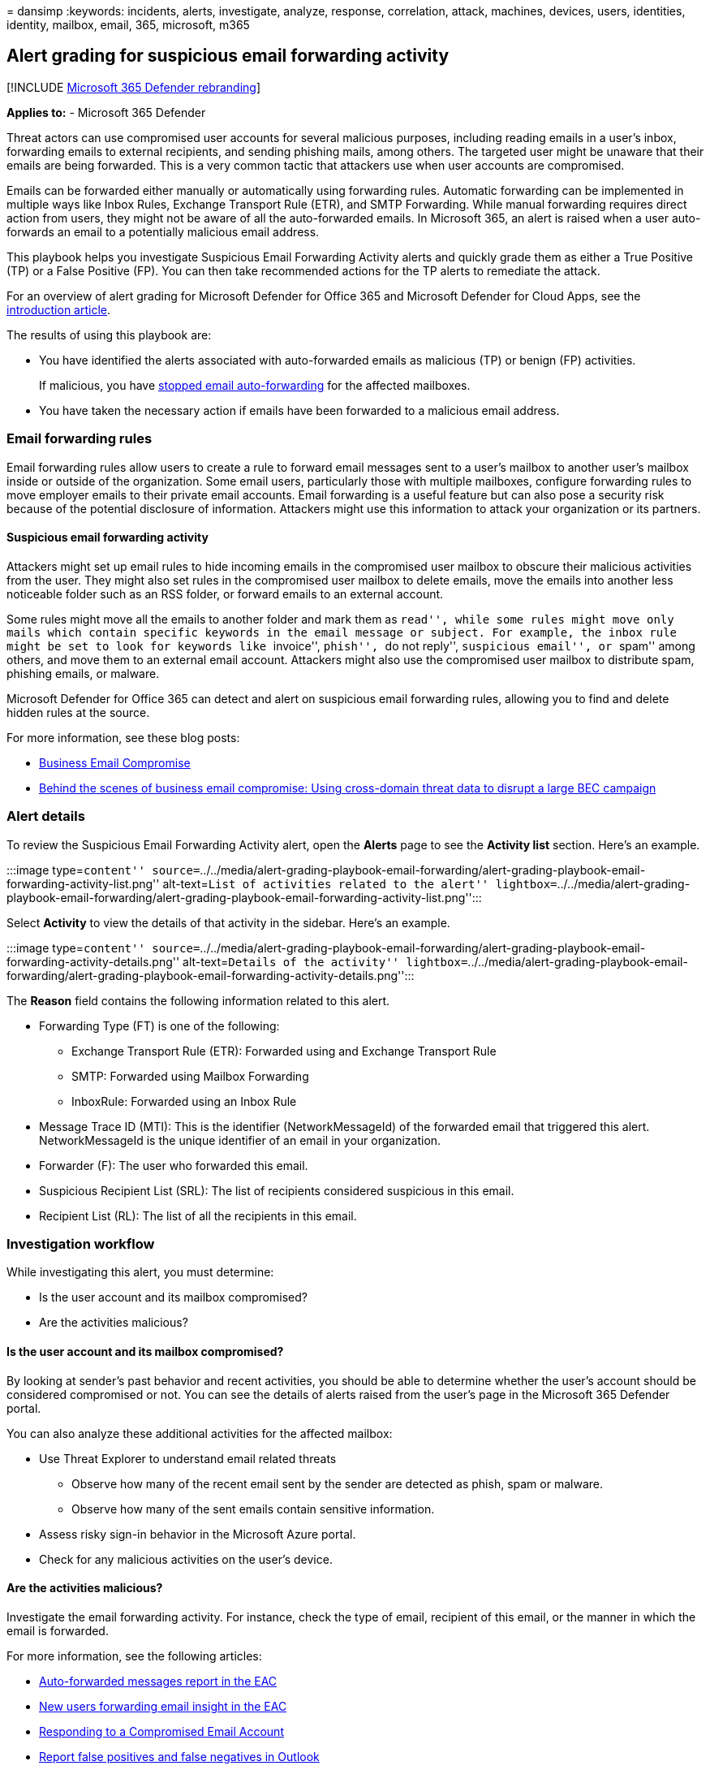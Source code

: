 = 
dansimp
:keywords: incidents, alerts, investigate, analyze, response,
correlation, attack, machines, devices, users, identities, identity,
mailbox, email, 365, microsoft, m365

== Alert grading for suspicious email forwarding activity

{empty}[!INCLUDE link:../includes/microsoft-defender.md[Microsoft 365
Defender rebranding]]

*Applies to:* - Microsoft 365 Defender

Threat actors can use compromised user accounts for several malicious
purposes, including reading emails in a user’s inbox, forwarding emails
to external recipients, and sending phishing mails, among others. The
targeted user might be unaware that their emails are being forwarded.
This is a very common tactic that attackers use when user accounts are
compromised.

Emails can be forwarded either manually or automatically using
forwarding rules. Automatic forwarding can be implemented in multiple
ways like Inbox Rules, Exchange Transport Rule (ETR), and SMTP
Forwarding. While manual forwarding requires direct action from users,
they might not be aware of all the auto-forwarded emails. In Microsoft
365, an alert is raised when a user auto-forwards an email to a
potentially malicious email address.

This playbook helps you investigate Suspicious Email Forwarding Activity
alerts and quickly grade them as either a True Positive (TP) or a False
Positive (FP). You can then take recommended actions for the TP alerts
to remediate the attack.

For an overview of alert grading for Microsoft Defender for Office 365
and Microsoft Defender for Cloud Apps, see the
link:alert-grading-playbooks.md[introduction article].

The results of using this playbook are:

* You have identified the alerts associated with auto-forwarded emails
as malicious (TP) or benign (FP) activities.
+
If malicious, you have
link:../office-365-security/outbound-spam-policies-external-email-forwarding.md[stopped
email auto-forwarding] for the affected mailboxes.
* You have taken the necessary action if emails have been forwarded to a
malicious email address.

=== Email forwarding rules

Email forwarding rules allow users to create a rule to forward email
messages sent to a user’s mailbox to another user’s mailbox inside or
outside of the organization. Some email users, particularly those with
multiple mailboxes, configure forwarding rules to move employer emails
to their private email accounts. Email forwarding is a useful feature
but can also pose a security risk because of the potential disclosure of
information. Attackers might use this information to attack your
organization or its partners.

==== Suspicious email forwarding activity

Attackers might set up email rules to hide incoming emails in the
compromised user mailbox to obscure their malicious activities from the
user. They might also set rules in the compromised user mailbox to
delete emails, move the emails into another less noticeable folder such
as an RSS folder, or forward emails to an external account.

Some rules might move all the emails to another folder and mark them as
``read'', while some rules might move only mails which contain specific
keywords in the email message or subject. For example, the inbox rule
might be set to look for keywords like ``invoice'', ``phish'', ``do not
reply'', ``suspicious email'', or ``spam'' among others, and move them
to an external email account. Attackers might also use the compromised
user mailbox to distribute spam, phishing emails, or malware.

Microsoft Defender for Office 365 can detect and alert on suspicious
email forwarding rules, allowing you to find and delete hidden rules at
the source.

For more information, see these blog posts:

* https://techcommunity.microsoft.com/t5/microsoft-defender-for-office/business-email-uncompromised-part-one/ba-p/2159900[Business
Email Compromise]
* https://www.microsoft.com/security/blog/2021/06/14/behind-the-scenes-of-business-email-compromise-using-cross-domain-threat-data-to-disrupt-a-large-bec-infrastructure/[Behind
the scenes of business email compromise: Using cross-domain threat data
to disrupt a large BEC campaign]

=== Alert details

To review the Suspicious Email Forwarding Activity alert, open the
*Alerts* page to see the *Activity list* section. Here’s an example.

:::image type=``content''
source=``../../media/alert-grading-playbook-email-forwarding/alert-grading-playbook-email-forwarding-activity-list.png''
alt-text=``List of activities related to the alert''
lightbox=``../../media/alert-grading-playbook-email-forwarding/alert-grading-playbook-email-forwarding-activity-list.png'':::

Select *Activity* to view the details of that activity in the sidebar.
Here’s an example.

:::image type=``content''
source=``../../media/alert-grading-playbook-email-forwarding/alert-grading-playbook-email-forwarding-activity-details.png''
alt-text=``Details of the activity''
lightbox=``../../media/alert-grading-playbook-email-forwarding/alert-grading-playbook-email-forwarding-activity-details.png'':::

The *Reason* field contains the following information related to this
alert.

* Forwarding Type (FT) is one of the following:
** Exchange Transport Rule (ETR): Forwarded using and Exchange Transport
Rule
** SMTP: Forwarded using Mailbox Forwarding
** InboxRule: Forwarded using an Inbox Rule
* Message Trace ID (MTI): This is the identifier (NetworkMessageId) of
the forwarded email that triggered this alert. NetworkMessageId is the
unique identifier of an email in your organization.
* Forwarder (F): The user who forwarded this email.
* Suspicious Recipient List (SRL): The list of recipients considered
suspicious in this email.
* Recipient List (RL): The list of all the recipients in this email.

=== Investigation workflow

While investigating this alert, you must determine:

* Is the user account and its mailbox compromised?
* Are the activities malicious?

==== Is the user account and its mailbox compromised?

By looking at sender’s past behavior and recent activities, you should
be able to determine whether the user’s account should be considered
compromised or not. You can see the details of alerts raised from the
user’s page in the Microsoft 365 Defender portal.

You can also analyze these additional activities for the affected
mailbox:

* Use Threat Explorer to understand email related threats
** Observe how many of the recent email sent by the sender are detected
as phish, spam or malware.
** Observe how many of the sent emails contain sensitive information.
* Assess risky sign-in behavior in the Microsoft Azure portal.
* Check for any malicious activities on the user’s device.

==== Are the activities malicious?

Investigate the email forwarding activity. For instance, check the type
of email, recipient of this email, or the manner in which the email is
forwarded.

For more information, see the following articles:

* link:/exchange/monitoring/mail-flow-reports/mfr-auto-forwarded-messages-report[Auto-forwarded
messages report in the EAC]
* link:/exchange/monitoring/mail-flow-insights/mfi-new-users-forwarding-email-insight[New
users forwarding email insight in the EAC]
* link:/microsoft-365/security/office-365-security/responding-to-a-compromised-email-account[Responding
to a Compromised Email Account]
* link:/microsoft-365/security/office-365-security/submissions-outlook-report-messages[Report
false positives and false negatives in Outlook]

Here is the workflow to identify suspicious email forwarding activities.

:::image type=``content''
source=``../../media/alert-grading-playbook-email-forwarding/alert-grading-playbook-email-forwarding-workflow.png''
alt-text=``Alert investigation workflow for email forwarding''
lightbox=``../../media/alert-grading-playbook-email-forwarding/alert-grading-playbook-email-forwarding-workflow.png'':::

You can investigate an email forwarding alert using Threat Explorer or
with advanced hunting queries, based on the availability of features in
the Microsoft 365 Defender portal. You may choose to follow the entire
process or a part of the process as needed.

=== Using Threat Explorer

Threat Explorer provides an interactive investigation experience for
email related threats to determine whether this activity is suspicious
or not. You can use the following indicators from the alert information:

* SRL/RL: Use the (Suspicious) Recipients List (SRL) to find these
details:
+
:::image type=``content''
source=``../../media/alert-grading-playbook-email-forwarding/alert-grading-playbook-email-forwarding-recipients-list.png''
alt-text=``Example of the list of recipients''
lightbox=``../../media/alert-grading-playbook-email-forwarding/alert-grading-playbook-email-forwarding-recipients-list.png'':::
** Who else has forwarded emails to these recipients?
** How many emails have been forwarded to these recipients?
** How frequently are emails forwarded to these recipients?
* MTI: Use the Message Trace ID/Network Message ID to find these
details:
+
:::image type=``content''
source=``../../media/alert-grading-playbook-email-forwarding/alert-grading-playbook-email-forwarding-network-message-id.png''
alt-text=``Example of the Network Message ID''
lightbox=``../../media/alert-grading-playbook-email-forwarding/alert-grading-playbook-email-forwarding-network-message-id.png'':::
** What additional details are available for this email? For example:
subject, return path, and timestamp.
** What is the origin of this email? Are there any similar emails?
** Does this email contain any URLs? Does the URL point to any sensitive
data?
** Does the email contain any attachments? Do the attachments contain
sensitive information?
** What was the action taken on the email? Was it deleted, marked as
read, or moved to another folder?
** Are there any threats associated with this email? Is this email part
of any campaign?

Based on answers to these questions, you should be able to determine
whether an email is malicious or benign.

=== Advanced hunting queries

To use link:advanced-hunting-overview.md[advanced Hunting] queries to
gather information related to an alert and determine whether or not the
activity is suspicious, make sure you have access to the following
tables:

* EmailEvents - Contains information related to email flow.
* EmailUrlInfo - Contains information related to URLs in emails.
* CloudAppEvents -Contains audit log of user activities.
* IdentityLogonEvents - Contains login information for all users.

____
[!NOTE] Certain parameters are unique to your organization or network.
Fill in these specific parameters as instructed in each query.
____

Run this query to find out who else has forwarded emails to these
recipients (SRL/RL).

[source,kusto]
----
let srl=pack_array("{SRL}"); //Put values from SRL here.
EmailEvents
| where RecipientEmailAddress in (srl)
| distinct SenderDisplayName, SenderFromAddress, SenderObjectId
----

Run this query to find out how many emails were forwarded to these
recipients.

[source,kusto]
----
let srl=pack_array("{SRL}"); //Put values from SRL here.
EmailEvents
| where RecipientEmailAddress in (srl)
| summarize Count=dcount(NetworkMessageId) by RecipientEmailAddress
----

Run this query to find out how frequently are emails forwarded to these
recipients.

[source,kusto]
----
let srl=pack_array("{SRL}"); //Put values from SRL here.
EmailEvents
| where RecipientEmailAddress in (srl)
| summarize Count=dcount(NetworkMessageId) by RecipientEmailAddress, bin(Timestamp, 1d)
----

Run this query to find out if the email contains any URLs.

[source,kusto]
----
let mti='{MTI}'; //Replace {MTI} with MTI from alert
EmailUrlInfo
| where NetworkMessageId == mti
----

Run this query to find out if the email contains any attachments.

[source,kusto]
----
let mti='{MTI}'; //Replace {MTI} with MTI from alert
EmailAttachmentInfo
| where NetworkMessageId == mti
----

Run this query to find out if the Forwarder (sender) has created any new
rules.

[source,kusto]
----
let sender = "{SENDER}"; //Replace {SENDER} with display name of Forwarder
let action_types = pack_array(
    "New-InboxRule",
    "UpdateInboxRules",
    "Set-InboxRule",
    "Set-Mailbox",
    "New-TransportRule",
    "Set-TransportRule");
CloudAppEvents
| where AccountDisplayName == sender
| where ActionType in (action_types)
----

Run this query to find out if there were any anomalous login events from
this user. For example: unknown IPs, new applications, uncommon
countries, multiple LogonFailed events.

[source,kusto]
----
let sender = "{SENDER}"; //Replace {SENDER} with email of the Forwarder
IdentityLogonEvents
| where AccountUpn == sender
----

==== Investigating forwarding rules

You can also find suspicious forwarding rules using the Exchange admin
center, based on the rule type (the FT value in the alert).

* ETR
+
Exchange transport rules are listed in the *Rules* section. Verify that
all rules are as expected.
* SMTP
+
You can see mailbox forwarding rules by selecting the sender’s mailbox
*> Manage mail flow settings > Email forwarding > Edit*.
* InboxRule
+
Inbox rules are configured with the e-mail client. You can use the
link:/powershell/module/exchange/get-inboxrule[Get-InboxRule] PowerShell
cmdlet to list the inbox rules created by users.

==== Additional investigation

Along with the evidence discovered so far, you can determine if there
are new forwarding rules being created. Investigate the IP address
associated with the rule. Ensure that it is not an anomalous IP address
and is consistent with usual activities performed by the user.

=== Recommended actions

Once you determine that the activities associated make this alert a True
Positive, classify the alert and take these actions for remediation:

[arabic]
. Disable and delete the inbox forwarding rule.
. For the InboxRule forwarding type, reset the user’s account
credentials.
. For the SMTP or ETR forwarding type, investigate the activities of the
user account that created the alert.
* Investigate any other suspicious admin activities.
* Reset the user account’s credentials.
. Check for additional activities originated from impacted accounts, IP
addresses, and suspicious senders.

=== See also

* link:alert-grading-playbooks.md[Overview of alert grading]
* link:alert-grading-playbook-inbox-forwarding-rules.md[Suspicious inbox
forwarding rules]
* link:alert-grading-playbook-inbox-manipulation-rules.md[Suspicious
inbox manipulation rules]
* link:investigate-alerts.md[Investigate alerts]
